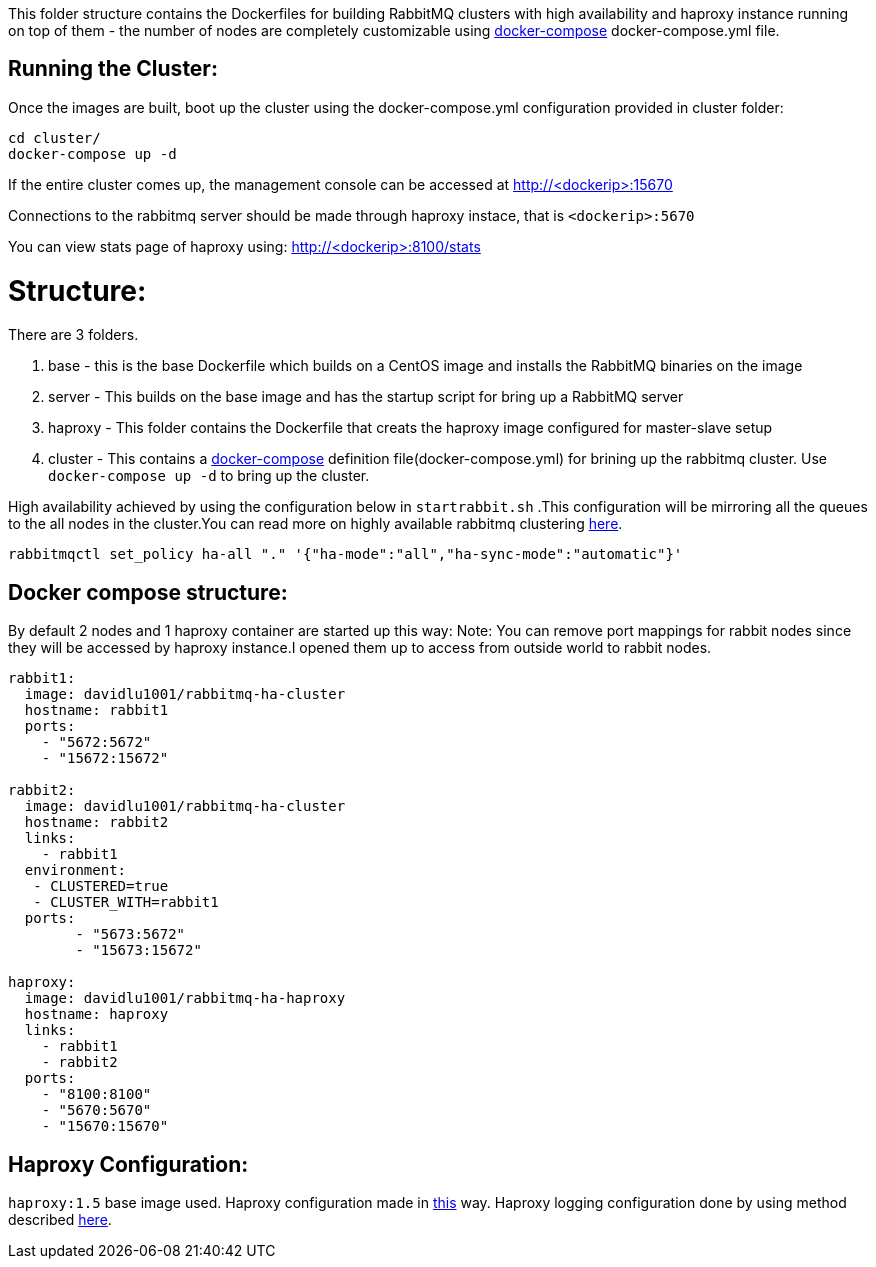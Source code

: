 This folder structure contains the Dockerfiles for building RabbitMQ clusters with high availability and haproxy instance running on top of them - the number of nodes are completely customizable using https://docs.docker.com/compose/[docker-compose] docker-compose.yml file.

Running the Cluster:
--------------------
Once the images are built, boot up the cluster using the docker-compose.yml configuration provided in cluster folder:

[source]
----
cd cluster/
docker-compose up -d
----

If the entire cluster comes up, the management console can be accessed at http://<dockerip>:15670

Connections to the rabbitmq server should be made through haproxy instace, that is `<dockerip>:5670`

You can view stats page of haproxy using: http://<dockerip>:8100/stats

Structure:
==========
There are 3 folders.

1. base - this is the base Dockerfile which builds on a CentOS image and installs the RabbitMQ binaries on the image
2. server - This builds on the base image and has the startup script for bring up a RabbitMQ server
3. haproxy - This folder contains the Dockerfile that creats the haproxy image configured for master-slave setup
4. cluster - This contains a https://docs.docker.com/compose/[docker-compose] definition file(docker-compose.yml) for brining up the rabbitmq cluster. Use `docker-compose up -d` to bring up the cluster.

High availability achieved by using the configuration below in `startrabbit.sh` .This configuration will be mirroring
all the queues to the all nodes in the cluster.You can read more on highly available rabbitmq clustering  https://www.rabbitmq.com/ha.html[here].

[source]
----
rabbitmqctl set_policy ha-all "." '{"ha-mode":"all","ha-sync-mode":"automatic"}'
----

Docker compose structure:
-------------------------

By default 2 nodes and 1 haproxy container are started up this way:
Note: You can remove port mappings for rabbit nodes since they will be accessed
by haproxy instance.I opened them up to access from outside world to rabbit nodes.

[source]
----
rabbit1:
  image: davidlu1001/rabbitmq-ha-cluster
  hostname: rabbit1
  ports:
    - "5672:5672"
    - "15672:15672"

rabbit2:
  image: davidlu1001/rabbitmq-ha-cluster
  hostname: rabbit2
  links:
    - rabbit1
  environment:
   - CLUSTERED=true
   - CLUSTER_WITH=rabbit1
  ports:
        - "5673:5672"
        - "15673:15672"

haproxy:
  image: davidlu1001/rabbitmq-ha-haproxy
  hostname: haproxy
  links:
    - rabbit1
    - rabbit2
  ports:
    - "8100:8100"
    - "5670:5670"
    - "15670:15670"
----

Haproxy Configuration:
----------------------

`haproxy:1.5` base image used. Haproxy configuration made in http://www.joshdevins.net/2010/04/16/rabbitmq-ha-testing-with-haproxy/[this] way.
Haproxy logging configuration done by using method described http://kvz.io/blog/2010/08/11/haproxy-logging/[here].

